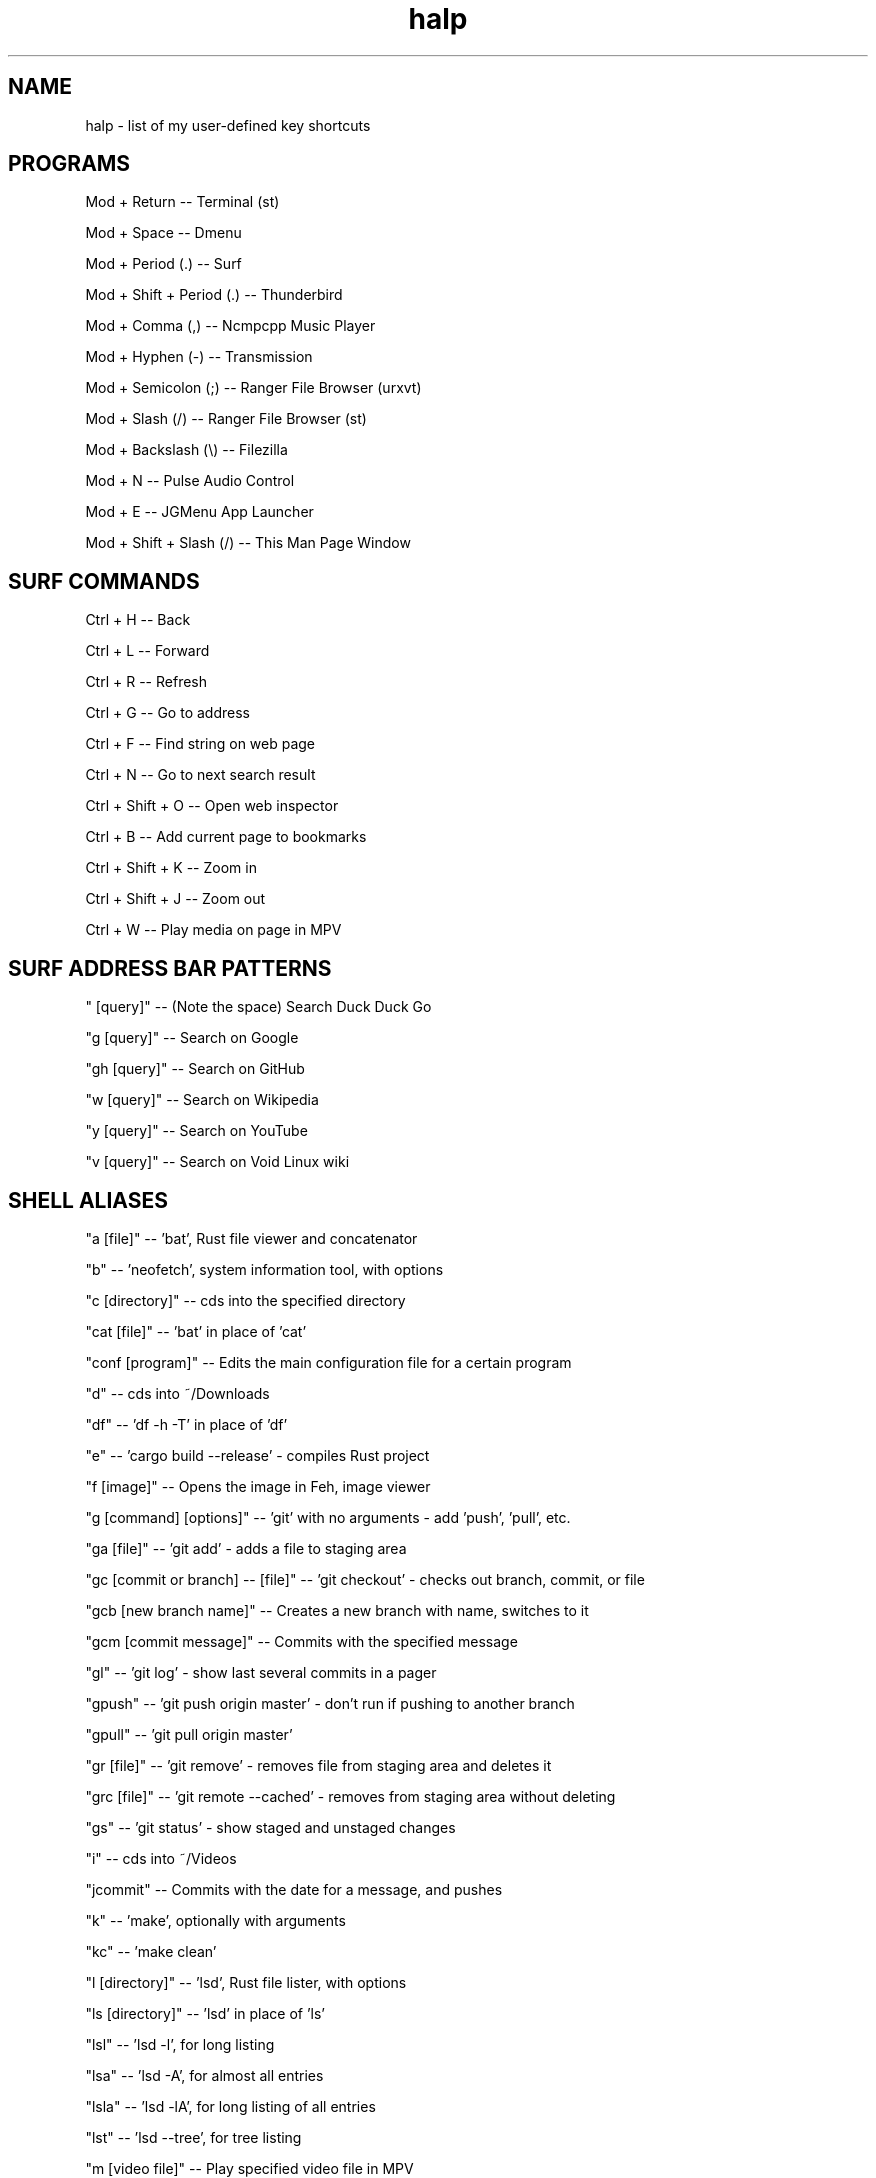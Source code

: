 .TH halp 1 "August 31, 2019" "BSPWM Key Bindings" "My Key Shortcuts"
.SH NAME
halp \- list of my user-defined key shortcuts
.SH PROGRAMS
Mod + Return
--   Terminal (st)

Mod + Space
--   Dmenu

Mod + Period (.)
--   Surf

Mod + Shift + Period (.)
--   Thunderbird

Mod + Comma (,)
--   Ncmpcpp Music Player

Mod + Hyphen (-)
--   Transmission

Mod + Semicolon (;)
--   Ranger File Browser (urxvt)

Mod + Slash (/)
--   Ranger File Browser (st)

Mod + Backslash (\\)
--   Filezilla

Mod + N
--   Pulse Audio Control

Mod + E
--   JGMenu App Launcher

Mod + Shift + Slash (/)
--   This Man Page Window

.SH SURF COMMANDS
Ctrl + H
--   Back

Ctrl + L
--   Forward

Ctrl + R
--   Refresh

Ctrl + G
--   Go to address

Ctrl + F
--   Find string on web page

Ctrl + N
--   Go to next search result

Ctrl + Shift + O
--   Open web inspector

Ctrl + B
--   Add current page to bookmarks

Ctrl + Shift + K
--   Zoom in

Ctrl + Shift + J
--   Zoom out

Ctrl + W
--   Play media on page in MPV

.SH SURF ADDRESS BAR PATTERNS

" [query]"
--   (Note the space) Search Duck Duck Go

"g [query]"
--   Search on Google

"gh [query]"
--   Search on GitHub

"w [query]"
--   Search on Wikipedia

"y [query]"
--   Search on YouTube

"v [query]"
--   Search on Void Linux wiki

.SH SHELL ALIASES

"a [file]"
--   'bat', Rust file viewer and concatenator

"b"
--   'neofetch', system information tool, with options

"c [directory]"
--   cds into the specified directory

"cat [file]"
--   'bat' in place of 'cat'

"conf [program]"
--   Edits the main configuration file for a certain program

"d"
--   cds into ~/Downloads

"df"
--   'df -h -T' in place of 'df'

"e"
--   'cargo build --release' - compiles Rust project

"f [image]"
--   Opens the image in Feh, image viewer

"g [command] [options]"
--   'git' with no arguments - add 'push', 'pull', etc.

"ga [file]"
--   'git add' - adds a file to staging area

"gc [commit or branch] -- [file]"
--   'git checkout' - checks out branch, commit, or file

"gcb [new branch name]"
--   Creates a new branch with name, switches to it

"gcm [commit message]"
--   Commits with the specified message

"gl"
--   'git log' - show last several commits in a pager

"gpush"
--   'git push origin master' - don't run if pushing to another branch

"gpull"
--   'git pull origin master'

"gr [file]"
--   'git remove' - removes file from staging area and deletes it

"grc [file]"
--   'git remote --cached' - removes from staging area without deleting

"gs"
--   'git status' - show staged and unstaged changes

"i"
--   cds into ~/Videos

"jcommit"
--   Commits with the date for a message, and pushes

"k"
--   'make', optionally with arguments

"kc"
--   'make clean'

"l [directory]"
--   'lsd', Rust file lister, with options

"ls [directory]"
--   'lsd' in place of 'ls'

"lsl"
--   'lsd -l', for long listing

"lsa"
--   'lsd -A', for almost all entries

"lsla"
--   'lsd -lA', for long listing of all entries

"lst"
--   'lsd --tree', for tree listing

"m [video file]"
--   Play specified video file in MPV

"n"
--   Opens ncmpcpp Music Player

"o"
--   cds into ~/Documents

"p"
--   cds into ~/Pictures

"r"
--   'ranger', command-line file browser

"s"
--   SSHs into my website

"spi"
--   SSHs into the Raspberry Pi

"t [torrent file]"
--   Start Transmission with specified file

"tr [arguments]"
--   'transmission-remote', with mandatory arguments

"u"
--   cds into ~/Music

"v [file]"
--   Opens the specified file in Vim

"x"
--   Starts a new zsh instance as root

"z [arguments]"
--   'tmux', optionally with arguments

.SH VIM COMMANDS
u
   - Undo

Ctrl + R
   - Redo

Ctrl + W
   - Jump to other window

dd
   - Delete the entire current line

d$
   - Delete the rest of the current line

dG
   - Deletes entire file

c
   - Cut text in Visual mode

y
   - Copy text in Visual mode

p
   - Paste text in Normal mode

:w
   - Write buffer to file, or with argument to write new file

:q
   - Quit after saving

:q!
   - Quit without saving

:wq
   - Save and quit

G
   - Jump to the bottom of the file

gg
   - Jump to the top of the file

?
   - Backwards search

/
   - Forwards search

.SH BSPWM SHORTCUTS
Mod + Shift + E
--   Exit BSPWM

Mod + Shift + R
--   Exit BSPWM

Mod + Shift + C
--   Close Window

Mod + T
--   Tiled Window State

Mod + S
--   Floating Window State

Mod + F
--   Fullscreen Window State

Mod + Shift + Q
--   Switch to Adjacent Window

Mod + O
--   Switch to Newer Window

Mod + I
--   Switch to Older Window

Mod + M
--   Monocle Layout

Mod + Arrow Keys
--   Move Floating Window
